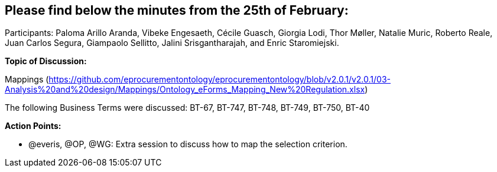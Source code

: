 == Please find below the minutes from the 25th of February:

Participants: Paloma Arillo Aranda, Vibeke Engesaeth, Cécile Guasch, Giorgia Lodi, Thor Møller, Natalie Muric, Roberto Reale, Juan Carlos Segura, Giampaolo Sellitto, Jalini Srisgantharajah, and Enric Staromiejski.

*Topic of Discussion:*

Mappings (https://github.com/eprocurementontology/eprocurementontology/blob/v2.0.1/v2.0.1/03-Analysis%20and%20design/Mappings/Ontology_eForms_Mapping_New%20Regulation.xlsx)

The following Business Terms were discussed: BT-67, BT-747, BT-748, BT-749, BT-750, BT-40

*Action Points:*

•	@everis, @OP, @WG: Extra session to discuss how to map the selection criterion.